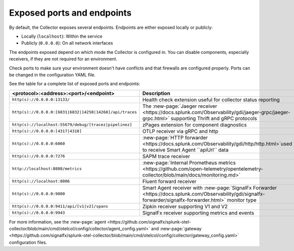 .. _otel-exposed-endpoints:

******************************************
Exposed ports and endpoints
******************************************

.. meta::
      :description: Exposed ports and endpoints.


By default, the Collector exposes several endpoints. Endpoints are either exposed locally or publicly:

* Locally (``localhost``): Within the service
* Publicly (``0.0.0.0``): On all network interfaces

The endpoints exposed depend on which mode the Collector is configured in. You can disable components, especially receivers, if they are not required for an environment.

Check ports to make sure your environment doesn't have conflicts and that firewalls are configured properly. Ports can be changed in the configuration YAML file.

See the table for a complete list of exposed ports and endpoints:

.. list-table::
  :widths: 50 50
  :width: 100
  :header-rows: 1

  * - <protocol>:<address>:<port>/<endpoint>
    - Description
  * - ``http(s)://0.0.0.0:13133/``
    - Health check extension useful for collector status reporting
  * - ``http(s)://0.0.0.0:[6831|6832|14250|14268]/api/traces``
    - The :new-page:`Jaeger receiver <https://docs.splunk.com/Observability/gdi/jaeger-grpc/jaeger-grpc.html>` supporting Thrift and gRPC protocols
  * - ``http(s)://localhost:55679/debug/[tracez|pipelinez]``
    - zPages extension for component diagnostics
  * - ``http(s)://0.0.0.0:[4317|4318]``
    - OTLP receiver via gRPC and http
  * - ``http(s)://0.0.0.0:6060``
    - :new-page:`HTTP forwarder <https://docs.splunk.com/Observability/gdi/http/http.html>`used to receive Smart Agent ``apiUrl`` data
  * - ``http(s)://0.0.0.0:7276``
    - SAPM trace receiver
  * - ``http://localhost:8888/metrics``
    - :new-page:`Internal Prometheus metrics <https://github.com/open-telemetry/opentelemetry-collector/blob/main/docs/monitoring.md>` 
  * - ``http(s)://localhost:8006``
    - Fluent forward receiver
  * - ``http(s)://0.0.0.0:9080``
    - Smart Agent receiver with :new-page:`SignalFx Forwarder <https://docs.splunk.com/Observability/gdi/signalfx-forwarder/signalfx-forwarder.html>` monitor type
  * - ``http(s)://0.0.0.0:9411/api/[v1|v2]/spans``
    - Zipkin receiver supporting V1 and V2
  * - ``http(s)://0.0.0.0:9943``
    - SignalFx receiver supporting metrics and events

For more information, see the :new-page:`agent <https://github.com/signalfx/splunk-otel-collector/blob/main/cmd/otelcol/config/collector/agent_config.yaml>` and :new-page:`gateway <https://github.com/signalfx/splunk-otel-collector/blob/main/cmd/otelcol/config/collector/gateway_config.yaml>` configuration files.